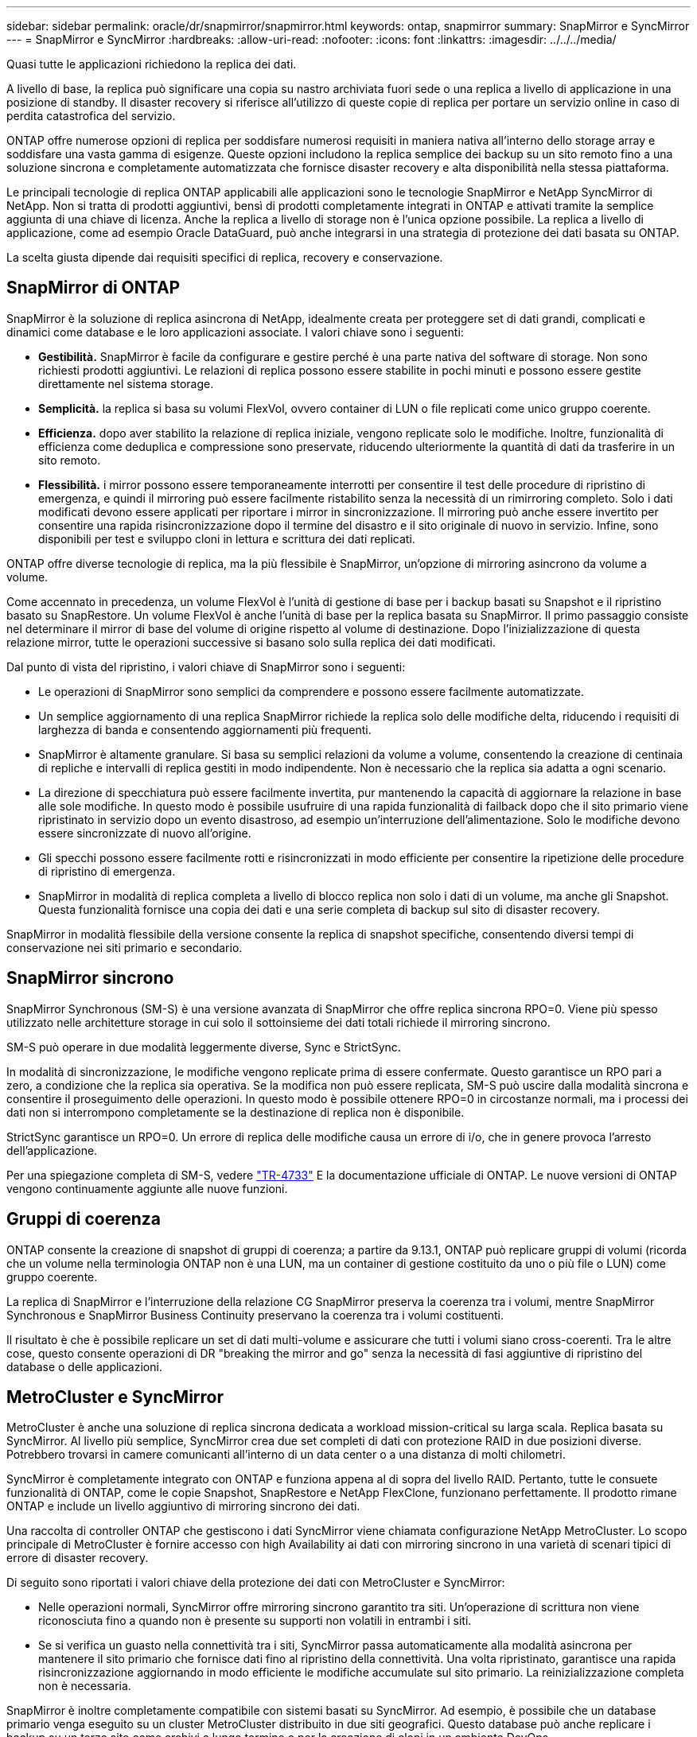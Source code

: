 ---
sidebar: sidebar 
permalink: oracle/dr/snapmirror/snapmirror.html 
keywords: ontap, snapmirror 
summary: SnapMirror e SyncMirror 
---
= SnapMirror e SyncMirror
:hardbreaks:
:allow-uri-read: 
:nofooter: 
:icons: font
:linkattrs: 
:imagesdir: ../../../media/


[role="lead"]
Quasi tutte le applicazioni richiedono la replica dei dati.

A livello di base, la replica può significare una copia su nastro archiviata fuori sede o una replica a livello di applicazione in una posizione di standby. Il disaster recovery si riferisce all'utilizzo di queste copie di replica per portare un servizio online in caso di perdita catastrofica del servizio.

ONTAP offre numerose opzioni di replica per soddisfare numerosi requisiti in maniera nativa all'interno dello storage array e soddisfare una vasta gamma di esigenze. Queste opzioni includono la replica semplice dei backup su un sito remoto fino a una soluzione sincrona e completamente automatizzata che fornisce disaster recovery e alta disponibilità nella stessa piattaforma.

Le principali tecnologie di replica ONTAP applicabili alle applicazioni sono le tecnologie SnapMirror e NetApp SyncMirror di NetApp. Non si tratta di prodotti aggiuntivi, bensì di prodotti completamente integrati in ONTAP e attivati tramite la semplice aggiunta di una chiave di licenza. Anche la replica a livello di storage non è l'unica opzione possibile. La replica a livello di applicazione, come ad esempio Oracle DataGuard, può anche integrarsi in una strategia di protezione dei dati basata su ONTAP.

La scelta giusta dipende dai requisiti specifici di replica, recovery e conservazione.



== SnapMirror di ONTAP

SnapMirror è la soluzione di replica asincrona di NetApp, idealmente creata per proteggere set di dati grandi, complicati e dinamici come database e le loro applicazioni associate. I valori chiave sono i seguenti:

* *Gestibilità.* SnapMirror è facile da configurare e gestire perché è una parte nativa del software di storage. Non sono richiesti prodotti aggiuntivi. Le relazioni di replica possono essere stabilite in pochi minuti e possono essere gestite direttamente nel sistema storage.
* *Semplicità.* la replica si basa su volumi FlexVol, ovvero container di LUN o file replicati come unico gruppo coerente.
* *Efficienza.* dopo aver stabilito la relazione di replica iniziale, vengono replicate solo le modifiche. Inoltre, funzionalità di efficienza come deduplica e compressione sono preservate, riducendo ulteriormente la quantità di dati da trasferire in un sito remoto.
* *Flessibilità.* i mirror possono essere temporaneamente interrotti per consentire il test delle procedure di ripristino di emergenza, e quindi il mirroring può essere facilmente ristabilito senza la necessità di un rimirroring completo. Solo i dati modificati devono essere applicati per riportare i mirror in sincronizzazione. Il mirroring può anche essere invertito per consentire una rapida risincronizzazione dopo il termine del disastro e il sito originale di nuovo in servizio. Infine, sono disponibili per test e sviluppo cloni in lettura e scrittura dei dati replicati.


ONTAP offre diverse tecnologie di replica, ma la più flessibile è SnapMirror, un'opzione di mirroring asincrono da volume a volume.

Come accennato in precedenza, un volume FlexVol è l'unità di gestione di base per i backup basati su Snapshot e il ripristino basato su SnapRestore. Un volume FlexVol è anche l'unità di base per la replica basata su SnapMirror. Il primo passaggio consiste nel determinare il mirror di base del volume di origine rispetto al volume di destinazione. Dopo l'inizializzazione di questa relazione mirror, tutte le operazioni successive si basano solo sulla replica dei dati modificati.

Dal punto di vista del ripristino, i valori chiave di SnapMirror sono i seguenti:

* Le operazioni di SnapMirror sono semplici da comprendere e possono essere facilmente automatizzate.
* Un semplice aggiornamento di una replica SnapMirror richiede la replica solo delle modifiche delta, riducendo i requisiti di larghezza di banda e consentendo aggiornamenti più frequenti.
* SnapMirror è altamente granulare. Si basa su semplici relazioni da volume a volume, consentendo la creazione di centinaia di repliche e intervalli di replica gestiti in modo indipendente. Non è necessario che la replica sia adatta a ogni scenario.
* La direzione di specchiatura può essere facilmente invertita, pur mantenendo la capacità di aggiornare la relazione in base alle sole modifiche. In questo modo è possibile usufruire di una rapida funzionalità di failback dopo che il sito primario viene ripristinato in servizio dopo un evento disastroso, ad esempio un'interruzione dell'alimentazione. Solo le modifiche devono essere sincronizzate di nuovo all'origine.
* Gli specchi possono essere facilmente rotti e risincronizzati in modo efficiente per consentire la ripetizione delle procedure di ripristino di emergenza.
* SnapMirror in modalità di replica completa a livello di blocco replica non solo i dati di un volume, ma anche gli Snapshot. Questa funzionalità fornisce una copia dei dati e una serie completa di backup sul sito di disaster recovery.


SnapMirror in modalità flessibile della versione consente la replica di snapshot specifiche, consentendo diversi tempi di conservazione nei siti primario e secondario.



== SnapMirror sincrono

SnapMirror Synchronous (SM-S) è una versione avanzata di SnapMirror che offre replica sincrona RPO=0. Viene più spesso utilizzato nelle architetture storage in cui solo il sottoinsieme dei dati totali richiede il mirroring sincrono.

SM-S può operare in due modalità leggermente diverse, Sync e StrictSync.

In modalità di sincronizzazione, le modifiche vengono replicate prima di essere confermate. Questo garantisce un RPO pari a zero, a condizione che la replica sia operativa. Se la modifica non può essere replicata, SM-S può uscire dalla modalità sincrona e consentire il proseguimento delle operazioni. In questo modo è possibile ottenere RPO=0 in circostanze normali, ma i processi dei dati non si interrompono completamente se la destinazione di replica non è disponibile.

StrictSync garantisce un RPO=0. Un errore di replica delle modifiche causa un errore di i/o, che in genere provoca l'arresto dell'applicazione.

Per una spiegazione completa di SM-S, vedere https://www.netapp.com/media/17174-tr4733.pdf?v=1221202075448P["TR-4733"^] E la documentazione ufficiale di ONTAP. Le nuove versioni di ONTAP vengono continuamente aggiunte alle nuove funzioni.



== Gruppi di coerenza

ONTAP consente la creazione di snapshot di gruppi di coerenza; a partire da 9.13.1, ONTAP può replicare gruppi di volumi (ricorda che un volume nella terminologia ONTAP non è una LUN, ma un container di gestione costituito da uno o più file o LUN) come gruppo coerente.

La replica di SnapMirror e l'interruzione della relazione CG SnapMirror preserva la coerenza tra i volumi, mentre SnapMirror Synchronous e SnapMirror Business Continuity preservano la coerenza tra i volumi costituenti.

Il risultato è che è possibile replicare un set di dati multi-volume e assicurare che tutti i volumi siano cross-coerenti. Tra le altre cose, questo consente operazioni di DR "breaking the mirror and go" senza la necessità di fasi aggiuntive di ripristino del database o delle applicazioni.



== MetroCluster e SyncMirror

MetroCluster è anche una soluzione di replica sincrona dedicata a workload mission-critical su larga scala. Replica basata su SyncMirror. Al livello più semplice, SyncMirror crea due set completi di dati con protezione RAID in due posizioni diverse. Potrebbero trovarsi in camere comunicanti all'interno di un data center o a una distanza di molti chilometri.

SyncMirror è completamente integrato con ONTAP e funziona appena al di sopra del livello RAID. Pertanto, tutte le consuete funzionalità di ONTAP, come le copie Snapshot, SnapRestore e NetApp FlexClone, funzionano perfettamente. Il prodotto rimane ONTAP e include un livello aggiuntivo di mirroring sincrono dei dati.

Una raccolta di controller ONTAP che gestiscono i dati SyncMirror viene chiamata configurazione NetApp MetroCluster. Lo scopo principale di MetroCluster è fornire accesso con high Availability ai dati con mirroring sincrono in una varietà di scenari tipici di errore di disaster recovery.

Di seguito sono riportati i valori chiave della protezione dei dati con MetroCluster e SyncMirror:

* Nelle operazioni normali, SyncMirror offre mirroring sincrono garantito tra siti. Un'operazione di scrittura non viene riconosciuta fino a quando non è presente su supporti non volatili in entrambi i siti.
* Se si verifica un guasto nella connettività tra i siti, SyncMirror passa automaticamente alla modalità asincrona per mantenere il sito primario che fornisce dati fino al ripristino della connettività. Una volta ripristinato, garantisce una rapida risincronizzazione aggiornando in modo efficiente le modifiche accumulate sul sito primario. La reinizializzazione completa non è necessaria.


SnapMirror è inoltre completamente compatibile con sistemi basati su SyncMirror. Ad esempio, è possibile che un database primario venga eseguito su un cluster MetroCluster distribuito in due siti geografici. Questo database può anche replicare i backup su un terzo sito come archivi a lungo termine o per la creazione di cloni in un ambiente DevOps.
